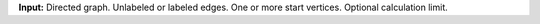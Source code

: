 **Input:** Directed graph. Unlabeled or labeled edges. One or more start
vertices. Optional calculation limit.
